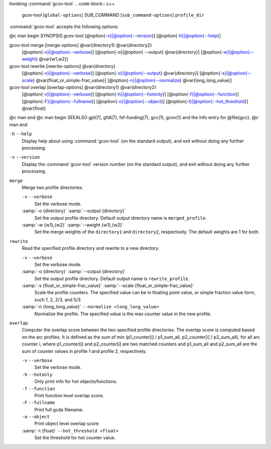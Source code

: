 .. _invoking-gcov-tool:

Invoking :command:`gcov-tool`
.. code-block:: c++

  gcov-tool [``global-options``] SUB_COMMAND [``sub_command-options``] ``profile_dir``

:command:`gcov-tool` accepts the following options:

@c man begin SYNOPSIS
gcov-tool [@option{-v}|@option{--version}] [@option{-h}|@option{--help}]

gcov-tool merge [merge-options] @var{directory1} @var{directory2}
     [@option{-v}|@option{--verbose}]
     [@option{-o}|@option{ --output} @var{directory}]
     [@option{-w}|@option{--weight} @var{w1,w2}]

gcov-tool rewrite [rewrite-options] @var{directory}
     [@option{-v}|@option{--verbose}]
     [@option{-o}|@option{--output} @var{directory}]
     [@option{-s}|@option{--scale} @var{float_or_simple-frac_value}]
     [@option{-n}|@option{--normalize} @var{long_long_value}]

gcov-tool overlap [overlap-options] @var{directory1} @var{directory2}
     [@option{-v}|@option{--verbose}]
     [@option{-h}|@option{--hotonly}]
     [@option{-f}|@option{--function}]
     [@option{-F}|@option{--fullname}]
     [@option{-o}|@option{--object}]
     [@option{-t}|@option{--hot_threshold}] @var{float}

@c man end
@c man begin SEEALSO
gpl(7), gfdl(7), fsf-funding(7), gcc(1), gcov(1) and the Info entry for
@file{gcc}.
@c man end

.. man begin OPTIONS

``-h`` ``--help``
  Display help about using :command:`gcov-tool` (on the standard output), and
  exit without doing any further processing.

``-v`` ``--version``
  Display the :command:`gcov-tool` version number (on the standard output),
  and exit without doing any further processing.

``merge``
  Merge two profile directories.

  ``-v`` ``--verbose``
    Set the verbose mode.

  :samp:`-o {directory}` :samp:`--output {directory}`
    Set the output profile directory. Default output directory name is
    ``merged_profile``.

  :samp:`-w {w1},{w2}` :samp:`--weight {w1},{w2}`
    Set the merge weights of the ``directory1`` and ``directory2``,
    respectively. The default weights are 1 for both.

``rewrite``
  Read the specified profile directory and rewrite to a new directory.

  ``-v`` ``--verbose``
    Set the verbose mode.

  :samp:`-o {directory}` :samp:`--output {directory}`
    Set the output profile directory. Default output name is ``rewrite_profile``.

  :samp:`-s {float_or_simple-frac_value}` :samp:`--scale {float_or_simple-frac_value}`
    Scale the profile counters. The specified value can be in floating point value,
    or simple fraction value form, such 1, 2, 2/3, and 5/3.

  :samp:`-n {long_long_value}` ``--normalize <long_long_value>``
    Normalize the profile. The specified value is the max counter value
    in the new profile.

``overlap``
  Computer the overlap score between the two specified profile directories.
  The overlap score is computed based on the arc profiles. It is defined as
  the sum of min (p1_counter[i] / p1_sum_all, p2_counter[i] / p2_sum_all),
  for all arc counter i, where p1_counter[i] and p2_counter[i] are two
  matched counters and p1_sum_all and p2_sum_all are the sum of counter
  values in profile 1 and profile 2, respectively.

  ``-v`` ``--verbose``
    Set the verbose mode.

  ``-h`` ``--hotonly``
    Only print info for hot objects/functions.

  ``-f`` ``--function``
    Print function level overlap score.

  ``-F`` ``--fullname``
    Print full gcda filename.

  ``-o`` ``--object``
    Print object level overlap score.

  :samp:`-t {float}` ``--hot_threshold <float>``
    Set the threshold for hot counter value.

.. man end
   Copyright (C) 1988-2015 Free Software Foundation, Inc.
   This is part of the GCC manual.
   For copying conditions, see the file gcc.texi.

